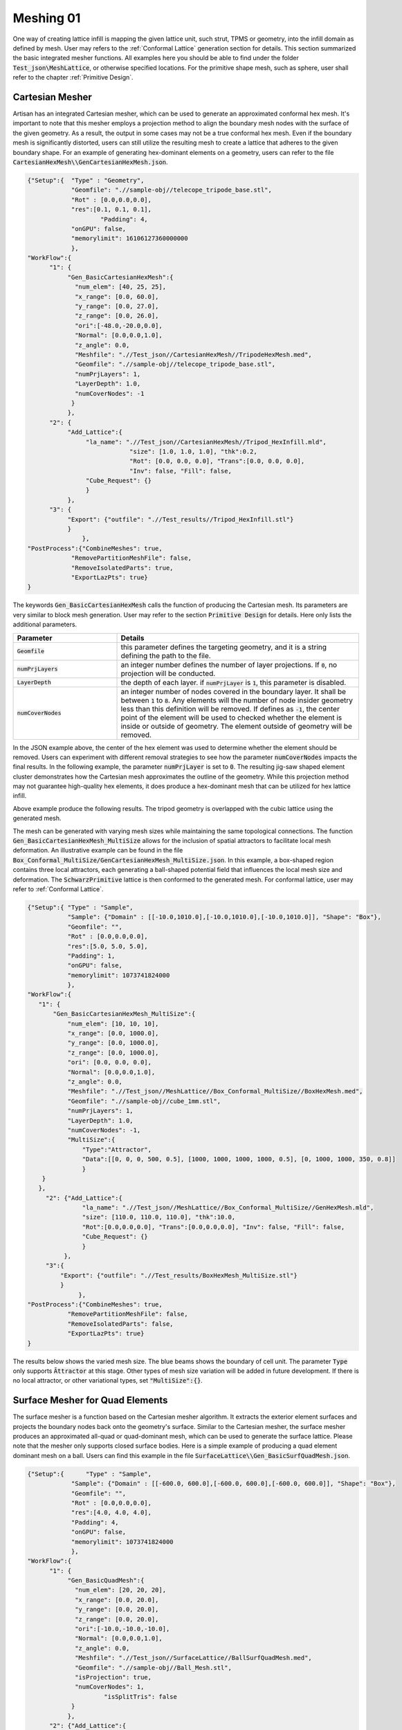 Meshing 01
**********

One way of creating lattice infill is mapping the given lattice unit, such strut, TPMS or geometry, into the infill domain as defined by mesh. User may refers to the :ref:`Conformal Lattice` generation section for details. This section summarized the basic integrated mesher functions. All examples here you should be able to find under the folder :code:`Test_json\MeshLattice`, or otherwise specified locations. For the primitive shape mesh, such as sphere, user shall refer to the chapter :ref:`Primitive Design`.

================
Cartesian Mesher 
================

Artisan has an integrated Cartesian mesher, which can be used to generate an approximated conformal hex mesh. It's important to note that this mesher employs a projection method to align the boundary mesh nodes with the surface of the given geometry. As a result, the output in some cases may not be a true conformal hex mesh. Even if the boundary mesh is significantly distorted, users can still utilize the resulting mesh to create a lattice that adheres to the given boundary shape. For an example of generating hex-dominant elements on a geometry, users can refer to the file :code:`CartesianHexMesh\\GenCartesianHexMesh.json`.

.. code-block:: json 

    {"Setup":{  "Type" : "Geometry",
                "Geomfile": ".//sample-obj//telecope_tripode_base.stl",
                "Rot" : [0.0,0.0,0.0],
                "res":[0.1, 0.1, 0.1],
		        "Padding": 4,
                "onGPU": false,
                "memorylimit": 16106127360000000
                },
    "WorkFlow":{
          "1": {
               "Gen_BasicCartesianHexMesh":{
                 "num_elem": [40, 25, 25],
                 "x_range": [0.0, 60.0],
                 "y_range": [0.0, 27.0],
                 "z_range": [0.0, 26.0],
                 "ori":[-48.0,-20.0,0.0],
                 "Normal": [0.0,0.0,1.0],
                 "z_angle": 0.0,
                 "Meshfile": ".//Test_json//CartesianHexMesh//TripodeHexMesh.med",
                 "Geomfile": ".//sample-obj//telecope_tripode_base.stl",
                 "numPrjLayers": 1, 
                 "LayerDepth": 1.0, 
                 "numCoverNodes": -1
                }
               },
          "2": {
               "Add_Lattice":{
                    "la_name": ".//Test_json//CartesianHexMesh//Tripod_HexInfill.mld", 
		                "size": [1.0, 1.0, 1.0], "thk":0.2, 
 		                "Rot": [0.0, 0.0, 0.0], "Trans":[0.0, 0.0, 0.0], 
		                "Inv": false, "Fill": false, 
                    "Cube_Request": {}
                    }
               },
          "3": {
               "Export": {"outfile": ".//Test_results//Tripod_HexInfill.stl"}
               }
		   },
    "PostProcess":{"CombineMeshes": true,
                "RemovePartitionMeshFile": false,
                "RemoveIsolatedParts": true, 
                "ExportLazPts": true}
    }

The keywords :code:`Gen_BasicCartesianHexMesh` calls the function of producing the Cartesian mesh. Its parameters are very similar to block mesh generation. User may refer to the section :code:`Primitive Design` for details. Here only lists the additional parameters.

.. list-table:: 
   :widths: 30 70
   :header-rows: 1

   * - Parameter
     - Details
   * - :code:`Geomfile`
     - this parameter defines the targeting geometry, and it is a string defining the path to the file.
   * - :code:`numPrjLayers` 
     - an integer number defines the number of layer projections. If :code:`0`, no projection will be conducted. 
   * - :code:`LayerDepth`
     - the depth of each layer. if :code:`numPrjLayer` is :code:`1`, this parameter is disabled.
   * - :code:`numCoverNodes`
     - an integer number of nodes covered in the boundary layer. It shall be between :code:`1` to :code:`8`. Any elements will the number of node insider geometry less than this definition will be removed. If defines as :code:`-1`, the center point of the element will be used to checked whether the element is inside or outside of geometry. The element outside of geometry will be removed.   



In the JSON example above, the center of the hex element was used to determine whether the element should be removed. Users can experiment with different removal strategies to see how the parameter :code:`numCoverNodes` impacts the final results. In the following example, the parameter :code:`numPrjLayer` is set to :code:`0`. The resulting jig-saw shaped element cluster demonstrates how the Cartesian mesh approximates the outline of the geometry. While this projection method may not guarantee high-quality hex elements, it does produce a hex-dominant mesh that can be utilized for hex lattice infill.


Above example produce the following results. The tripod geometry is overlapped with the cubic lattice using the generated mesh. 

.. image:: ./pictures/Tripod_HexInfill.png

.. image:: ./pictures/Tripod_HexInfill_v02.png

.. image:: ./pictures/Tripod_HexInfill_v03.png

The mesh can be generated with varying mesh sizes while maintaining the same topological connections. The function :code:`Gen_BasicCartesianHexMesh_MultiSize` allows for the inclusion of spatial attractors to facilitate local mesh deformation. An illustrative example can be found in the file :code:`Box_Conformal_MultiSize/GenCartesianHexMesh_MultiSize.json`. In this example, a box-shaped region contains three local attractors, each generating a ball-shaped potential field that influences the local mesh size and deformation. The :code:`SchwarzPrimitive` lattice is then conformed to the generated mesh. For conformal lattice, user may refer to :ref:`Conformal Lattice`.

.. code-block:: json

     {"Setup":{ "Type" : "Sample",
                "Sample": {"Domain" : [[-10.0,1010.0],[-10.0,1010.0],[-10.0,1010.0]], "Shape": "Box"},
                "Geomfile": "",
                "Rot" : [0.0,0.0,0.0],
                "res":[5.0, 5.0, 5.0],
                "Padding": 1,
                "onGPU": false,
                "memorylimit": 1073741824000
                },
     "WorkFlow":{
        "1": {
            "Gen_BasicCartesianHexMesh_MultiSize":{
                "num_elem": [10, 10, 10],
                "x_range": [0.0, 1000.0],
                "y_range": [0.0, 1000.0],
                "z_range": [0.0, 1000.0],
                "ori": [0.0, 0.0, 0.0],
                "Normal": [0.0,0.0,1.0],
                "z_angle": 0.0,
                "Meshfile": ".//Test_json//MeshLattice//Box_Conformal_MultiSize//BoxHexMesh.med",
                "Geomfile": ".//sample-obj//cube_1mm.stl",
                "numPrjLayers": 1,
                "LayerDepth": 1.0,
                "numCoverNodes": -1,
                "MultiSize":{
                    "Type":"Attractor", 
                    "Data":[[0, 0, 0, 500, 0.5], [1000, 1000, 1000, 1000, 0.5], [0, 1000, 1000, 350, 0.8]]
                    }
         }
        },
          "2": {"Add_Lattice":{
                    "la_name": ".//Test_json//MeshLattice//Box_Conformal_MultiSize//GenHexMesh.mld", 
                    "size": [110.0, 110.0, 110.0], "thk":10.0, 
                    "Rot":[0.0,0.0,0.0], "Trans":[0.0,0.0,0.0], "Inv": false, "Fill": false, 
                    "Cube_Request": {}
                    }
               },
          "3":{
              "Export": {"outfile": ".//Test_results/BoxHexMesh_MultiSize.stl"}
              }
		   },
     "PostProcess":{"CombineMeshes": true,
                "RemovePartitionMeshFile": false,
                "RemoveIsolatedParts": false, 
                "ExportLazPts": true}
     }

The results below shows the varied mesh size. The blue beams shows the boundary of cell unit. The parameter :code:`Type` only supports :code:`Āttractor` at this stage. Other types of mesh size variation will be added in future development. If there is no local attractor, or other variational types, set :code:`"MultiSize":{}`.


.. image:: ./pictures/Box_MultiSize.png

.. image:: ./pictures/Box_MultiSize_02.png

================================
Surface Mesher for Quad Elements 
================================

The surface mesher is a function based on the Cartesian mesher algorithm. It extracts the exterior element surfaces and projects the boundary nodes back onto the geometry's surface. Similar to the Cartesian mesher, the surface mesher produces an approximated all-quad or quad-dominant mesh, which can be used to generate the surface lattice. Please note that the mesher only supports closed surface bodies. Here is a simple example of producing a quad element dominant mesh on a ball. Users can find this example in the file :code:`SurfaceLattice\\Gen_BasicSurfQuadMesh.json`.

.. code-block:: json 

    {"Setup":{      "Type" : "Sample",
                "Sample": {"Domain" : [[-600.0, 600.0],[-600.0, 600.0],[-600.0, 600.0]], "Shape": "Box"},
                "Geomfile": "",
                "Rot" : [0.0,0.0,0.0],
                "res":[4.0, 4.0, 4.0],
                "Padding": 4,
                "onGPU": false,
                "memorylimit": 1073741824000
                },
    "WorkFlow":{
          "1": {
               "Gen_BasicQuadMesh":{
                 "num_elem": [20, 20, 20],
                 "x_range": [0.0, 20.0],
                 "y_range": [0.0, 20.0],
                 "z_range": [0.0, 20.0],
                 "ori":[-10.0,-10.0,-10.0],
                 "Normal": [0.0,0.0,1.0],
                 "z_angle": 0.0,
                 "Meshfile": ".//Test_json//SurfaceLattice//BallSurfQuadMesh.med",
                 "Geomfile": ".//sample-obj//Ball_Mesh.stl",
                 "isProjection": true,  
                 "numCoverNodes": 1,
		         "isSplitTris": false
                }
               },
          "2": {"Add_Lattice":{
                    "la_name": ".//Test_json//SurfaceLattice//BasicSurfQuadLattice.mld", 
                    "size": [15.0, 15.0, 15.0], "thk":7.0, "Rot":[0.0,0.0,0.0], "Trans":[0.0,0.0,0.0], "Inv": false, "Fill": false, 
                    "Cube_Request": {}
                    }
               },
          "3":{
              "Export": {"outfile": ".//Test_results//BasicSurfMeshLattice.stl"}
              }
          
		   },
    "PostProcess":{"CombineMeshes": true,
                "RemovePartitionMeshFile": false,
                "RemoveIsolatedParts": true, 
                "ExportLazPts": true}
    }

Very similar to the keywords :code:`Gen_BasicCartesianHexMesh`, the keywords :code:`Gen_BasicQuadMesh` requires to setup the parameter of projection (:code:`isProjection`) and number of covered nodes (:code:`numCoverNodes`), moreover, it also asks whether splits a quad element as two triangle elements (:code:`isSplitTris`). In this case, we do not want to split the quad element (:code:`"isSplitTris": false`). The result mesh is below.

.. image:: ./pictures/BasicQuadMesh.png

Or we could split the quad as two triangle by :code:`"isSplitTris": true`.

.. image:: ./pictures/BasicQuadMesh_Split.png

This function can certainly be applied to more complicated geometry. The provided example JSON can be located in the file named :code:`SurfaceLattice\Gen_BasicSurfQuadMesh.json`. This specific example illustrates the geometry of a crank handle, which is primarily composed of quadrilateral elements. It is important to note that while the majority of the elements in this mesh are quadrilaterals, some of these elements may exhibit significant distortion, resulting in shapes that closely resemble triangles. Despite this, the overall structure of the mesh predominantly consists of quadrilateral elements, making it a quad-dominant mesh. 

.. image:: ./pictures/crank_handle_quadmesh.png

.. image:: ./pictures/crank_handle_quadmesh_02.png

===============
Voronoi Polygon
===============

A Voronoi diagram, also known as a Voronoi tessellation or Voronoi decomposition, is a geometric structure that partitions a space into regions based on the proximity to a set of given points. In a Voronoi diagram, each point in the set is associated with a unique region that consists of all locations in the space that are closer to that point than any other point. It is named after the Russian mathematician Georgy Voronoi, who first introduced the idea. Voronoi polygons have various applications, such as in computer graphics, spatial analysis, geographical information systems, and computational biology. They provide a way to partition space based on proximity and are useful in solving proximity-based problems and analyzing spatial patterns. In additive manufacturing, this structure is often used on the components which suppose to bear loading with cushioning effect. 

Setup the generation of the Voronoi polygons on the given geometry is similar to the tet mesher. Below shows the piece of setup JSON (the file :code:`GenVorMesh.json`).

.. code-block:: json

    {"Setup":{  "Type" : "Geometry",
                "Geomfile": ".//sample-obj//Ball_Mesh.STL",
                "Rot" : [0.0,0.0,0.0],
                "res":[5.0,5.0,5.0],
		        "Padding": 4,
                "onGPU": false,
                "memorylimit": 16106127360
                },
     "WorkFlow":{
          "1": {"Gen_VoronoiPolyMesh":{
                    "Geomfile": ".//sample-obj//Ball_Mesh.STL", 
		            "size": [100.0,100.0,100.0],
		            "Meshfile": ".//sample-obj//Ball_VorMesh.med",
		            "remove_tol": 5.0
                    }
               },
          "2": {"Add_Lattice":{
                    "la_name": ".//Test_json//MeshLattice//GenVorMesh.mld", 
                    "size": [150.0,150.0,150.0], "thk":10.0, "Rot":[0.0,0.0,0.0], "Trans":[0.0,0.0,0.0], "Inv": false, "Fill": false, 
                    "Cube_Request": {}
                    }
               },
          "3":{
              "Export": {"outfile": ".//Test_results/BallBasicVoriMesh_Lattice.stl"}
              }
		   },
     "PostProcess":{
                "CombineMeshes": true,
                "RemovePartitionMeshFile": false,
                "RemoveIsolatedParts": true, 
                "ExportLazPts": true
                }
    }

The parameter setup is very similar to the keywords :code:`Gen_TetBasicMesh`. The additional parameter :code:`remove_tol` defines tolerance of removing the strut which contains the end node outside of the given geometry. The mesh is an approximation of geometry, sometime, the end-nodes may locate beyond the boundary of geometric shape. This parameter allows user to flexibly remove such. The results are shown below. 

.. image:: ./pictures/VoriMeshBall.png

And the cross-section view shows how the mesher generates the element layer by layer. 

.. image:: ./pictures/VoriMeshBall_CrossSection.png

We can certainly apply this to a more complex geometry. The example below (:code:`GenVorMesh_crank_handle.json`) shows the generation of the Voronoi polygons on a real world component. 

.. code-block:: json

    {"Setup":{  "Type" : "Geometry",
                "Geomfile": ".//sample-obj//crank_handle.stl",
                "Rot" : [0.0,0.0,0.0],
                "res":[0.25,0.25,0.25],
		      "Padding": 4,
                "onGPU": false,
                "memorylimit": 16106127360000000
                },
     "WorkFlow":{
          "1": {"Gen_VoronoiPolyMesh":{
                    "Geomfile": ".//sample-obj//crank_handle.stl", 
		            "size": [3.0,3.0,3.0],
		            "Meshfile": ".//sample-obj//crank_handle.med",
		            "remove_tol": 0.6
                    }
               },
           "2": {"Add_Lattice":{
                    "la_name": ".//Test_json//MeshLattice//GenVorMesh_crank_handle.mld", 
                    "size": [3.5,3.5,3.5], "thk":0.5, "Rot":[0.0,0.0,0.0], "Trans":[0.0,0.0,0.0], "Inv": false, "Fill": false, 
                    "Cube_Request": {}
                    }
               },
           "3":{
                "Export": {"outfile": ".//Test_results/crank_handle_VoriMesh_Lattice.stl"}
              }
		    },
     "PostProcess":{"CombineMeshes": true,
                "RemovePartitionMeshFile": false,
                "RemoveIsolatedParts": true, 
                "ExportLazPts": true}
    }

And the mesh lattice defintion (:code:`GenVorMesh_crank_handle.mld`) is:

.. code-block:: json

    {
        "type": "MeshLattice",
        "definition": {
            "meshfile": ".//sample-obj//crank_handle.med"
        }
    }

The result is shown as below. As mentioned before, the current mesh strategy may not handle the sharp edge very well, but, in general, it produces a good fitting of Voronoi polygons. 

.. image:: ./pictures/crank_handle_vori_mesh.png

Similar to the tetrahedron mesher, Artisan also features a Voronoi mesher that utilizes the vertices of the Cartesian mesh. The example file :code:`GenVorMesh_HexSplit.json` includes the keyword :code:`Gen_VoronoiPolyMesh`, which generates a partial Voronoi mesh using the vertices of the Cartesian mesh.

.. image:: ./pictures/VoriBasic_HexSplit.png

==============
Surface Remesh
==============

The function utilizes the Artisan infrastructure of extracting the mesh from field. Often user may load a geometry and re-export it out for remeshing the surface triangles. The keyword :code:`Gen_SurfaceReMesh` does the combined functions. User may find the example of Engine bracket remeshing at :code:`Remesh\\EngineBracket_Infill_LR.json`.

.. code-block:: json

     {"Setup":{ "Type" : "Geometry",
                "Geomfile": ".//sample-obj/EngineBracket.stl",
                "Rot" : [0.0,0.0,0.0],
                "res":[0.4,0.4,0.4],
		      "Padding": 1,
                "onGPU": false,
                "memorylimit": 16106127360
                },
     "WorkFlow":{
        "1": {"Gen_SurfaceReMesh":{
              "size":[3.0, 3.0, 3.0], 
              "mesh_file":".//sample-obj//EngineBracket.stl",
              "ShortEdgeThreshold": 1.0,
              "export_mesh": ".//Test_json//MeshLattice//Remesh//EngineBracket_Remesh.stl"}
             },

        "2": {"Add_Lattice":{
                "la_name": ".//Test_json//MeshLattice//Remesh//EngineBracket.mld", 
                "size": [3.5, 3.5, 3.5], "thk":0.5, "Rot":[0.0,0.0,0.0], "Trans":[0.0,0.0,0.0], "Inv": false, "Fill": false, 
                "Cube_Request": {}
                }
           },
        "3":{
          "Export": {"outfile": ".//Test_results/EngineBracket_Remesh_MeshLattice.stl"}
          }

           },
     "PostProcess":{"CombineMeshes": true,
                "RemovePartitionMeshFile": false,
                "RemoveIsolatedParts": true, 
                "ExportLazPts": false}
     }

The keyword :code:`Gen_SurfaceReMesh` has the following parameters definitions.

.. list-table:: 
   :widths: 30 70
   :header-rows: 1

   * - Parameter
     - Details
   * - :code:`size`
     - the average size of the mesh; 
   * - :code:`mesh_file`
     - read in mesh file, if none, i.e. :code:`"mesh_file":""`, it will take the :code:`Geomfile`` in the setup section;
   * - :code:`ShortEdgeThreshold`
     - the threshold of short edge, any edges shorter than this shall be collapsed;
   * - :code:`export_mesh` 
     - the resultant mesh 

.. image:: ./pictures/EngineBracket_SurfaceRemsh.png

Please note, this is not the universal remesher, but a simple remeshing function for a mesh with averaging size. 